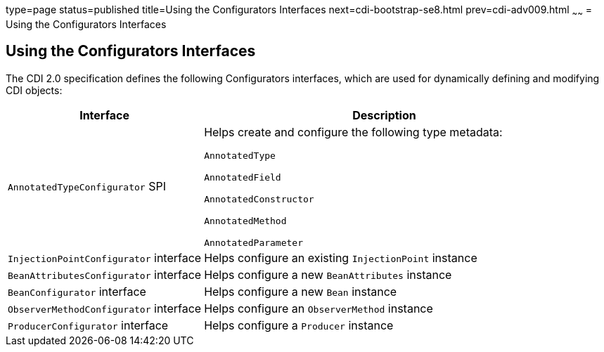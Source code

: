 type=page
status=published
title=Using the Configurators Interfaces
next=cdi-bootstrap-se8.html
prev=cdi-adv009.html
~~~~~~
= Using the Configurators Interfaces

[[using-the-configurators-interfaces]]
Using the Configurators Interfaces
----------------------------------

The CDI 2.0 specification defines the following Configurators interfaces, which are used for dynamically defining and modifying CDI objects:

[cols="35%,65%",options="header"]
|=======================================================================
|Interface |Description
a|

`AnnotatedTypeConfigurator` SPI

a|Helps create and configure the following type metadata:

`AnnotatedType`

`AnnotatedField`

`AnnotatedConstructor`

`AnnotatedMethod`

`AnnotatedParameter`

a|`InjectionPointConfigurator` interface a|Helps configure an existing `InjectionPoint` instance

a|`BeanAttributesConfigurator` interface a|Helps configure a new `BeanAttributes` instance

a|`BeanConfigurator` interface a|Helps configure a new `Bean` instance

a|`ObserverMethodConfigurator` interface a| Helps configure an `ObserverMethod` instance

a|`ProducerConfigurator` interface a|Helps configure a `Producer` instance
|=======================================================================
